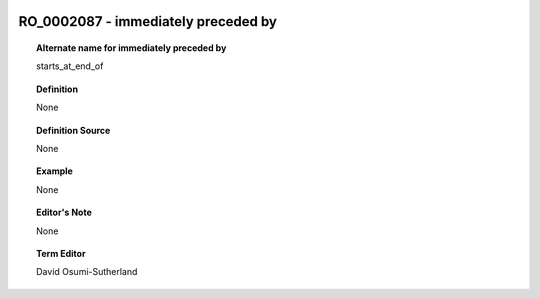 
  .. _RO_0002087:
  .. _immediately preceded by:
  .. index:: 
     single: RO_0002087; immediately preceded by
     single: immediately preceded by; RO_0002087

RO_0002087 - immediately preceded by
====================================================================================

.. topic:: Alternate name for immediately preceded by

    starts_at_end_of


.. topic:: Definition

    None


.. topic:: Definition Source

    None


.. topic:: Example

    None


.. topic:: Editor's Note

    None


.. topic:: Term Editor

    David Osumi-Sutherland

